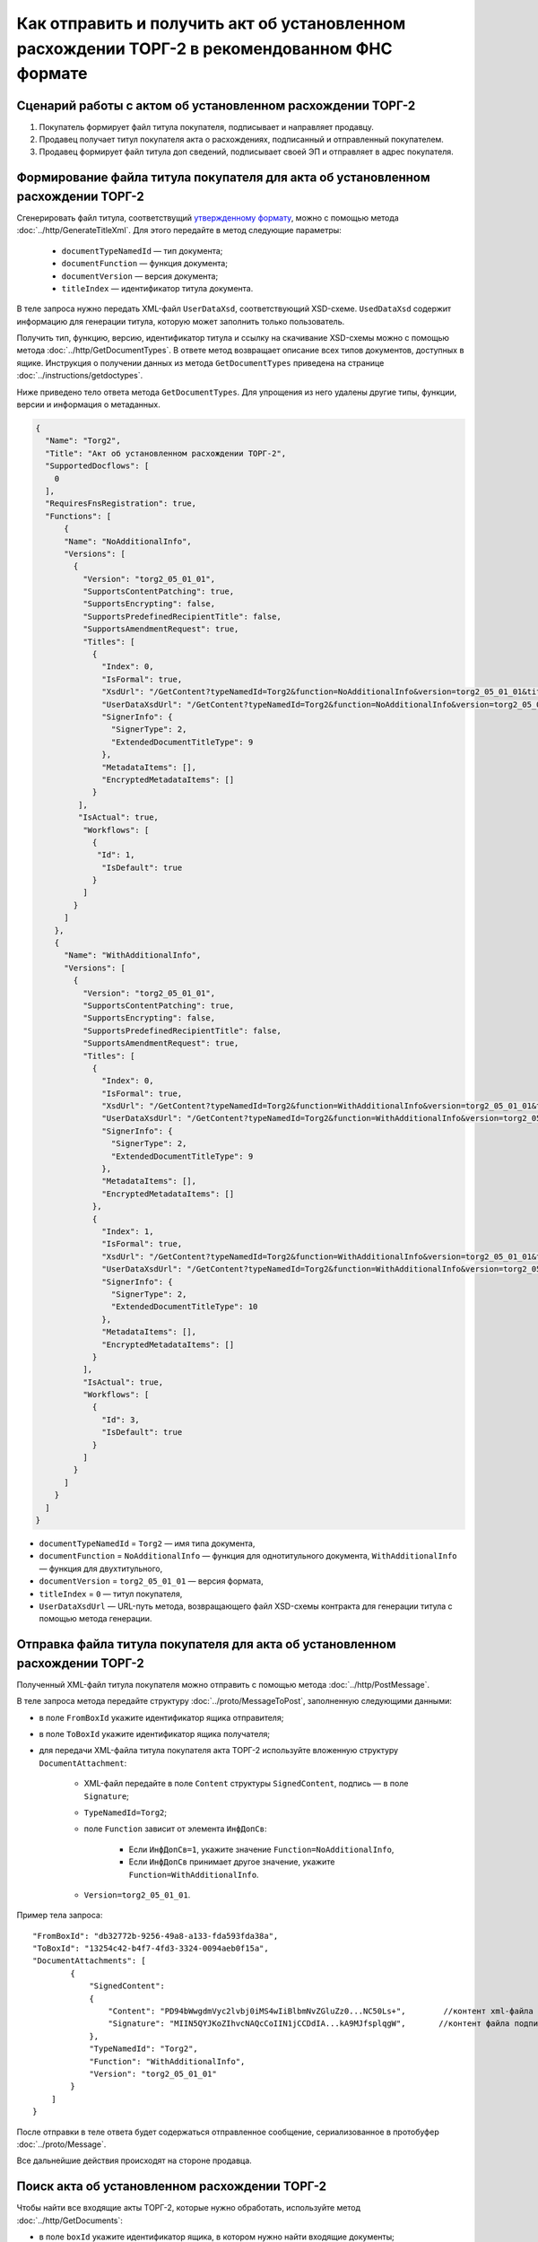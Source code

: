 Как отправить и получить акт об установленном расхождении ТОРГ-2 в рекомендованном ФНС формате
==============================================================================================

Сценарий работы с актом об установленном расхождении ТОРГ-2
-----------------------------------------------------------

#. Покупатель формирует файл титула покупателя, подписывает и направляет продавцу.

#. Продавец получает титул покупателя акта о расхождениях, подписанный и отправленный покупателем.

#. Продавец формирует файл титула доп сведений, подписывает своей ЭП и отправляет в адрес покупателя.


Формирование файла титула покупателя для акта об установленном расхождении ТОРГ-2
---------------------------------------------------------------------------------

Cгенерировать файл титула, соответствущий `утвержденному формату <https://normativ.kontur.ru/document?moduleId=1&documentId=348230>`__, можно с помощью метода :doc:`../http/GenerateTitleXml`. Для этого передайте в метод следующие параметры:

	- ``documentTypeNamedId`` — тип документа;
	- ``documentFunction`` — функция документа;
	- ``documentVersion`` — версия документа;
	- ``titleIndex`` — идентификатор титула документа.

В теле запроса нужно передать XML-файл ``UserDataXsd``, соответствующий XSD-схеме. ``UsedDataXsd`` содержит информацию для генерации титула, которую может заполнить только пользователь.

Получить тип, функцию, версию, идентификатор титула и ссылку на скачивание XSD-схемы можно с помощью метода :doc:`../http/GetDocumentTypes`. В ответе метод возвращает описание всех типов документов, доступных в ящике. Инструкция о получении данных из метода ``GetDocumentTypes`` приведена на странице :doc:`../instructions/getdoctypes`.

Ниже приведено тело ответа метода ``GetDocumentTypes``. Для упрощения из него удалены другие типы, функции, версии и информация о метаданных.

.. container:: toggle

  .. code-block:: json

      {
        "Name": "Torg2",
        "Title": "Акт об установленном расхождении ТОРГ-2",
        "SupportedDocflows": [
          0
        ],
        "RequiresFnsRegistration": true,
        "Functions": [
            {
            "Name": "NoAdditionalInfo",
            "Versions": [
              {
                "Version": "torg2_05_01_01",
                "SupportsContentPatching": true,
                "SupportsEncrypting": false,
                "SupportsPredefinedRecipientTitle": false,
                "SupportsAmendmentRequest": true,
                "Titles": [
                  {
                    "Index": 0,
                    "IsFormal": true,
                    "XsdUrl": "/GetContent?typeNamedId=Torg2&function=NoAdditionalInfo&version=torg2_05_01_01&titleIndex=0&contentType=TitleXsd",
                    "UserDataXsdUrl": "/GetContent?typeNamedId=Torg2&function=NoAdditionalInfo&version=torg2_05_01_01&titleIndex=0&contentType=UserContractXsd",
                    "SignerInfo": {
                      "SignerType": 2,
                      "ExtendedDocumentTitleType": 9
                    },
                    "MetadataItems": [],
                    "EncryptedMetadataItems": []
                  }
               ],
               "IsActual": true,
                "Workflows": [
                  {
                   "Id": 1,
                    "IsDefault": true
                  }
                ]
              }
            ]
          },
          {
            "Name": "WithAdditionalInfo",
            "Versions": [
              {
                "Version": "torg2_05_01_01",
                "SupportsContentPatching": true,
                "SupportsEncrypting": false,
                "SupportsPredefinedRecipientTitle": false,
                "SupportsAmendmentRequest": true,
                "Titles": [
                  {
                    "Index": 0,
                    "IsFormal": true,
                    "XsdUrl": "/GetContent?typeNamedId=Torg2&function=WithAdditionalInfo&version=torg2_05_01_01&titleIndex=0&contentType=TitleXsd",
                    "UserDataXsdUrl": "/GetContent?typeNamedId=Torg2&function=WithAdditionalInfo&version=torg2_05_01_01&titleIndex=0&contentType=UserContractXsd",
                    "SignerInfo": {
                      "SignerType": 2,
                      "ExtendedDocumentTitleType": 9
                    },
                    "MetadataItems": [],
                    "EncryptedMetadataItems": []
                  },
                  {
                    "Index": 1,
                    "IsFormal": true,
                    "XsdUrl": "/GetContent?typeNamedId=Torg2&function=WithAdditionalInfo&version=torg2_05_01_01&titleIndex=1&contentType=TitleXsd",
                    "UserDataXsdUrl": "/GetContent?typeNamedId=Torg2&function=WithAdditionalInfo&version=torg2_05_01_01&titleIndex=1&contentType=UserContractXsd",
                    "SignerInfo": {
                      "SignerType": 2,
                      "ExtendedDocumentTitleType": 10
                    },
                    "MetadataItems": [],
                    "EncryptedMetadataItems": []
                  }
                ],
                "IsActual": true,
                "Workflows": [
                  {
                    "Id": 3,
                    "IsDefault": true
                  }
                ]
              }
            ]
          }
        ]
      }

- ``documentTypeNamedId`` = ``Torg2`` — имя типа документа,
- ``documentFunction`` = ``NoAdditionalInfo`` — функция для однотитульного документа, ``WithAdditionalInfo`` — функция для двухтитульного,
- ``documentVersion`` = ``torg2_05_01_01`` — версия формата,
- ``titleIndex`` = ``0`` — титул покупателя,
- ``UserDataXsdUrl`` —  URL-путь метода, возвращающего файл XSD-схемы контракта для генерации титула с помощью метода генерации.

Отправка файла титула покупателя для акта об установленном расхождении ТОРГ-2
-----------------------------------------------------------------------------

Полученный XML-файл титула покупателя можно отправить с помощью метода :doc:`../http/PostMessage`. 

В теле запроса метода передайте структуру :doc:`../proto/MessageToPost`, заполненную следующими данными:

- в поле ``FromBoxId`` укажите идентификатор ящика отправителя;
- в поле ``ToBoxId`` укажите идентификатор ящика получателя;
- для передачи XML-файла титула покупателя акта ТОРГ-2 используйте вложенную структуру ``DocumentAttachment``:

	- XML-файл передайте в поле ``Content`` структуры ``SignedContent``, подпись — в поле ``Signature``;
	- ``TypeNamedId=Torg2``;
	- поле ``Function`` зависит от элемента ``ИнфДопСв``:

		- Если ``ИнфДопСв=1``, укажите значение ``Function=NoAdditionalInfo``,
		- Если ``ИнфДопСв`` принимает другое значение, укажите ``Function=WithAdditionalInfo``.
	
	- ``Version=torg2_05_01_01``.

Пример тела запроса:

::

    "FromBoxId": "db32772b-9256-49a8-a133-fda593fda38a",
    "ToBoxId": "13254c42-b4f7-4fd3-3324-0094aeb0f15a",
    "DocumentAttachments": [
            {
                "SignedContent":
                {
                    "Content": "PD94bWwgdmVyc2lvbj0iMS4wIiBlbmNvZGluZz0...NC50Ls+",        //контент xml-файла в кодировке base-64
                    "Signature": "MIIN5QYJKoZIhvcNAQcCoIIN1jCCDdIA...kA9MJfsplqgW",       //контент файла подписи в кодировке base-64
                },
                "TypeNamedId": "Torg2",
                "Function": "WithAdditionalInfo",
                "Version": "torg2_05_01_01"
            }
        ]
    }

После отправки в теле ответа будет содержаться отправленное сообщение, сериализованное в протобуфер :doc:`../proto/Message`.

Все дальнейшие действия происходят на стороне продавца.

Поиск акта об установленном расхождении ТОРГ-2
----------------------------------------------

Чтобы найти все входящие акты ТОРГ-2, которые нужно обработать, используйте метод :doc:`../http/GetDocuments`:

- в поле ``boxId`` укажите идентификатор ящика, в котором нужно найти входящие документы;
- в поле ``filterCategory`` укажите статус и тип документа: ``Torg2.InboundNotFinished``.

Пример запроса на получение акта ТОРГ-2:

::

    GET /V3/GetDocuments?filterCategory=XmlTorg2.InboundNotFinished&boxId=db32772b-9256-49a8-a133-fda593fda38a HTTP/1.1
    Host: diadoc-api.kontur.ru
    Accept: application/json
    Content-Type: application/json charset=utf-8
    Authorization: DiadocAuth ddauth_api_client_id={{ключ разработчика}}, ddauth_token={{авторизационный токен}}

В теле ответа вернется список документов в виде структуры ``DocumentList`` с вложенной структурой ``Document``. Чтобы получить документы, потребуются значения полей ``MessageId`` и ``EntityId``.

Получение акта об установленном расхождении ТОРГ-2
----------------------------------------------------------

Найденный документ можно получить с помощью метода :doc:`../http/GetMessage`. В запросе передайте параметры, вернувшиеся в теле ответа метода ``GetDocuments``: ``boxId``, ``messageId``, ``entityId``.

Пример запроса на получение акта об установленном расхождении ТОРГ-2:

::

    GET /V3/GetMessage?messageId=bbcedb0d-ce34-4e0d-b321-3f600c920935&entityId=30cf2c07-7297-4d48-bc6f-ca7a80e2cf95&boxId=db32772b-9256-49a8-a133-fda593fda38a HTTP/1.1
    Host: diadoc-api.kontur.ru
    Accept: application/json
    Content-Type: application/json charset=utf-8
    Authorization: DiadocAuth ddauth_api_client_id={{ключ разработчика}}, ddauth_token={{авторизационный токен}}

Формирование файла титула доп. сведений для акта об установленном расхождении ТОРГ-2
------------------------------------------------------------------------------------

Генерация титула с помощью метода :doc:`../http/GenerateTitleXml` выполняется аналогично титулу покупателя.

Тип и версия файла такие же, как у титула покупателя, отличается номер титула, также возможна только одна функция:

- ``documentTypeNamedId`` = ``Torg2`` — имя типа документа,
- ``documentFunction`` = ``WithAdditionalInfo`` — функция документа,
- ``documentVersion`` = ``torg2_05_01_01`` — версия формата,
- ``titleIndex`` = ``1`` — титул доп. сведений.

Отправка файла титула доп. сведений для акта об установленном расхождении ТОРГ-2
--------------------------------------------------------------------------------

Отправить сформированный титул доп. сведений акта ТОРГ-2 можно с помощью метода :doc:`../http/PostMessagePatch`. 

В теле запроса метода передайте структуру :doc:`../proto/MessagePatchToPost`, заполненную следующими данными:

- в поле ``BoxId`` укажите идентификатор ящика, в котором находится исходное сообщение,
- в поле ``MessageId`` укажите идентификатор сообщения, к которому относится дополнение,
- чтобы передать XML-файла титула, используйте структуру :ref:`RecipientTitleAttachment`:

	- ``ParentEntityId`` — идентификатор титула покупателя,
	- XML-файл нужно передать в поле ``Content`` вложенной структуры ``SignedContent``, подпись — в поле ``Signature``.

Пример тела запроса:

::

    "BoxId": "db32772b-9256-49a8-a133-fda593fda38a",
    "MessageId": "bbcedb0d-ce34-4e0d-b321-3f600c920935",
    "RecipientTitles":
    [
        {
            "ParentEntityId":"30cf2c07-7297-4d48-bc6f-ca7a80e2cf95",
            "SignedContent":
            {
                "Content": "PD94bWwgdmVyc2l...LDQudC7Pg==",        //контент xml-файла в кодировке base-64
                "Signature": "MIIN5QYJKoZIhvc...KsTM6zixgz"        //контент файла подписи в кодировке base-64
            }
        }
    ]
    }

После отправки в теле ответа будет содержаться отправленное дополнение, сериализованное в протобуфер :doc:`../proto/MessagePatch`.